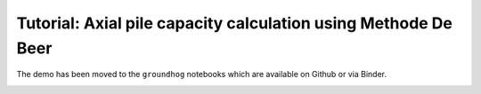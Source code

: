 Tutorial: Axial pile capacity calculation using Methode De Beer
===============================================================

The demo has been moved to the ``groundhog`` notebooks which are available on Github or via Binder.

.. image:: https://mybinder.org/badge_logo.svg
 :target: https://mybinder.org/v2/gh/snakesonabrain/groundhog/main